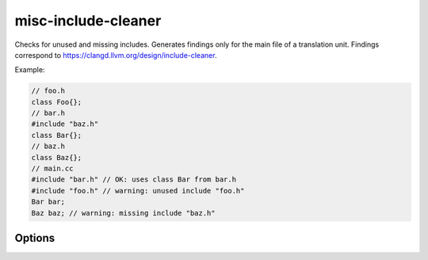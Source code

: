 .. title:: clang-tidy - misc-include-cleaner

misc-include-cleaner
====================

Checks for unused and missing includes. Generates findings only for
the main file of a translation unit.
Findings correspond to https://clangd.llvm.org/design/include-cleaner.

Example:

.. code-block:: c++
   
   // foo.h
   class Foo{};
   // bar.h
   #include "baz.h"
   class Bar{};
   // baz.h
   class Baz{};
   // main.cc
   #include "bar.h" // OK: uses class Bar from bar.h
   #include "foo.h" // warning: unused include "foo.h"
   Bar bar;
   Baz baz; // warning: missing include "baz.h"

Options
-------

.. option:: IgnoreHeaders

   A semicolon-separated list of regexes to disable insertion/removal of header
   files that match this regex as a suffix.  E.g., `foo/.*` disables
   insertion/removal for all headers under the directory `foo`. By default, no 
   headers will be ignored.

.. option:: DeduplicateFindings

   A boolean that controls whether the check should deduplicate findings for the
   same symbol. Defaults to true.

